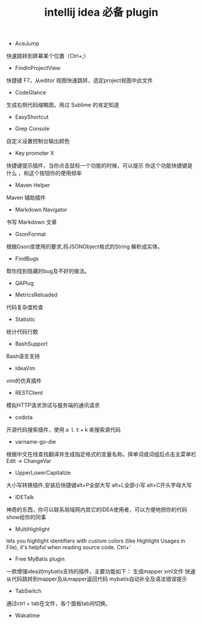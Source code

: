 #+TITLE: intellij idea 必备 plugin

- AceJump
快速跳转到屏幕某个位置（Ctrl+;）

- FindInProjectView
快捷键 F7，从editor 视图快速跳转，选定project视图中此文件

- CodeGlance
生成右侧代码缩略图，用过 Sublime 的肯定知道

- EasyShortcut

- Grep Console
自定义设置控制台输出颜色

- Key promoter X
快捷键提示插件，当你点击鼠标一个功能的时候，可以提示 你这个功能快捷键是什么 ，和这个按钮你的使用频率

- Maven Helper
Maven 辅助插件

- Markdown Navigator
书写 Markdown 文章

- GsonFormat
根据Gson库使用的要求,将JSONObject格式的String 解析成实体。

- FindBugs
帮你找到隐藏的bug及不好的做法。

- QAPlug

- MetricsReloaded
代码复杂度检查

- Statistic
统计代码行数

- BashSupport
Bash语言支持

- IdeaVim
vim的仿真插件

- RESTClient
模拟HTTP请求测试与服务端的通讯请求

- codota
开源代码搜索插件，使用ａｌｔ+ｋ来搜索源代码

- varname-go-die
根据中文在线查找翻译并生成指定格式的变量名称。择单词或词组后点击主菜单栏Edit → ChangeVar

- UpperLowerCapitalize
大小写转换插件,安装后快捷键alt+P全部大写     alt+L全部小写      alt+C开头字母大写

- IDETalk
神奇的东西，你可以联系局域网内其它的IDEA使用者，可以方便地把你的代码show给你的同事

- MultiHighlight
lets you highlight identifiers with custom colors (like Highlight Usages in File), it's helpful when reading source code. Ctrl+'

- Free MyBatis plugin
一款增强idea对mybatis支持的插件，主要功能如下：
生成mapper xml文件
快速从代码跳转到mapper及从mapper返回代码
mybatis自动补全及语法错误提示

- TabSwitch
通过ctrl + tab在文件，各个面板tab间切换。

- Wakatime
